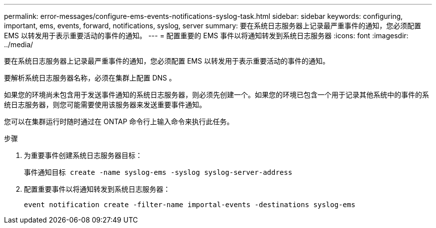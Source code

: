 ---
permalink: error-messages/configure-ems-events-notifications-syslog-task.html 
sidebar: sidebar 
keywords: configuring, important, ems, events, forward, notifications, syslog, server 
summary: 要在系统日志服务器上记录最严重事件的通知，您必须配置 EMS 以转发用于表示重要活动的事件的通知。 
---
= 配置重要的 EMS 事件以将通知转发到系统日志服务器
:icons: font
:imagesdir: ../media/


[role="lead"]
要在系统日志服务器上记录最严重事件的通知，您必须配置 EMS 以转发用于表示重要活动的事件的通知。

要解析系统日志服务器名称，必须在集群上配置 DNS 。

如果您的环境尚未包含用于发送事件通知的系统日志服务器，则必须先创建一个。如果您的环境已包含一个用于记录其他系统中的事件的系统日志服务器，则您可能需要使用该服务器来发送重要事件通知。

您可以在集群运行时随时通过在 ONTAP 命令行上输入命令来执行此任务。

.步骤
. 为重要事件创建系统日志服务器目标：
+
`事件通知目标 create -name syslog-ems -syslog syslog-server-address`

. 配置重要事件以将通知转发到系统日志服务器：
+
`event notification create -filter-name importal-events -destinations syslog-ems`


